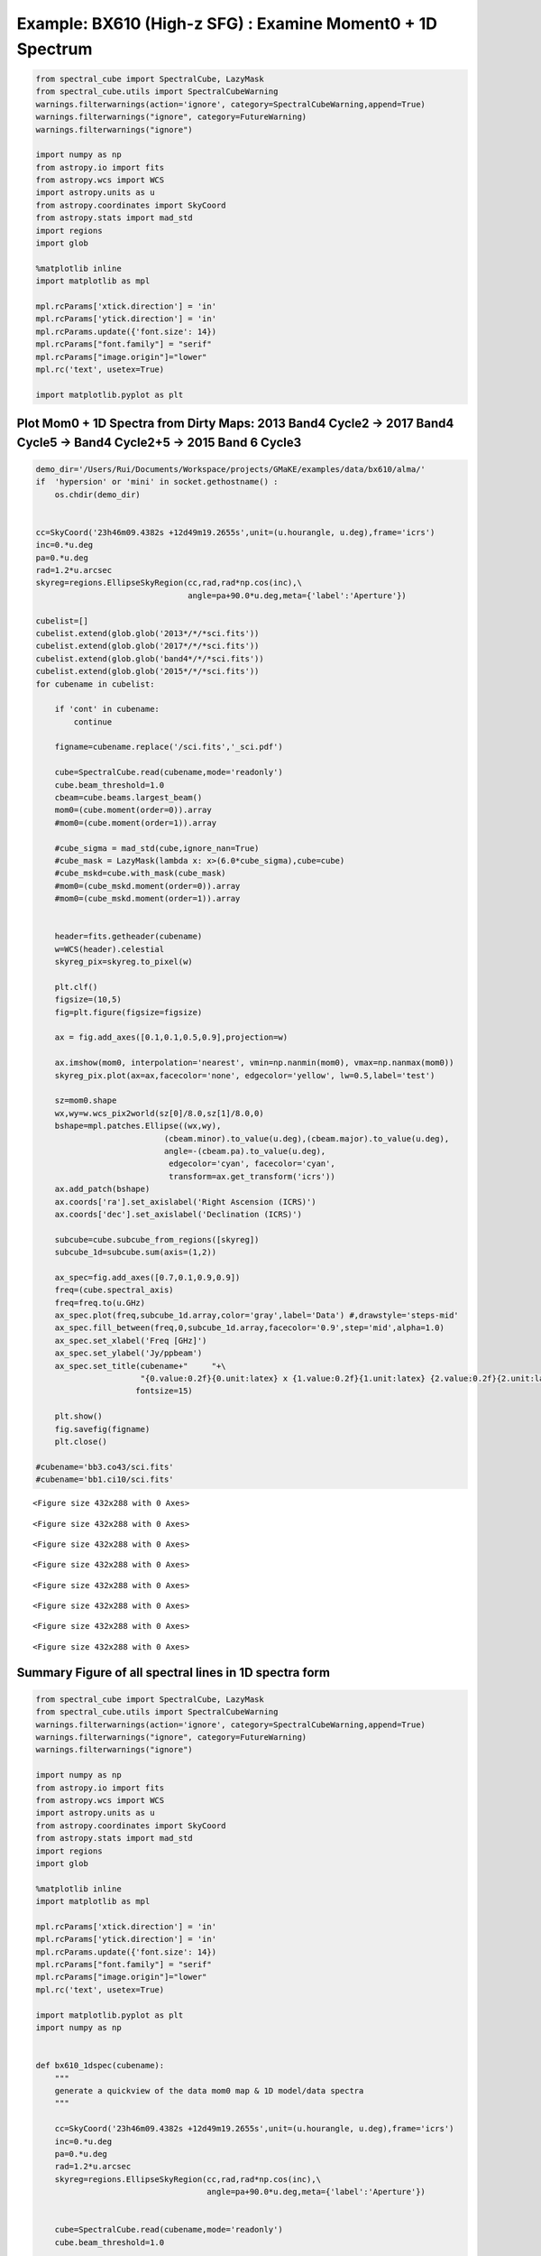 Example: BX610 (High-z SFG) : Examine Moment0 + 1D Spectrum
-----------------------------------------------------------

.. code:: ipython3

    from spectral_cube import SpectralCube, LazyMask
    from spectral_cube.utils import SpectralCubeWarning
    warnings.filterwarnings(action='ignore', category=SpectralCubeWarning,append=True)
    warnings.filterwarnings("ignore", category=FutureWarning)
    warnings.filterwarnings("ignore")
    
    import numpy as np
    from astropy.io import fits
    from astropy.wcs import WCS
    import astropy.units as u
    from astropy.coordinates import SkyCoord
    from astropy.stats import mad_std
    import regions
    import glob
    
    %matplotlib inline
    import matplotlib as mpl
    
    mpl.rcParams['xtick.direction'] = 'in'
    mpl.rcParams['ytick.direction'] = 'in'
    mpl.rcParams.update({'font.size': 14})
    mpl.rcParams["font.family"] = "serif"
    mpl.rcParams["image.origin"]="lower"
    mpl.rc('text', usetex=True)
    
    import matplotlib.pyplot as plt


Plot Mom0 + 1D Spectra from Dirty Maps: 2013 Band4 Cycle2 -> 2017 Band4 Cycle5 -> Band4 Cycle2+5 -> 2015 Band 6 Cycle3
~~~~~~~~~~~~~~~~~~~~~~~~~~~~~~~~~~~~~~~~~~~~~~~~~~~~~~~~~~~~~~~~~~~~~~~~~~~~~~~~~~~~~~~~~~~~~~~~~~~~~~~~~~~~~~~~~~~~~~

.. code:: ipython3

    demo_dir='/Users/Rui/Documents/Workspace/projects/GMaKE/examples/data/bx610/alma/'
    if  'hypersion' or 'mini' in socket.gethostname() :
        os.chdir(demo_dir)
        
        
    cc=SkyCoord('23h46m09.4382s +12d49m19.2655s',unit=(u.hourangle, u.deg),frame='icrs')
    inc=0.*u.deg
    pa=0.*u.deg
    rad=1.2*u.arcsec
    skyreg=regions.EllipseSkyRegion(cc,rad,rad*np.cos(inc),\
                                    angle=pa+90.0*u.deg,meta={'label':'Aperture'})
    
    cubelist=[]
    cubelist.extend(glob.glob('2013*/*/*sci.fits'))
    cubelist.extend(glob.glob('2017*/*/*sci.fits'))
    cubelist.extend(glob.glob('band4*/*/*sci.fits'))
    cubelist.extend(glob.glob('2015*/*/*sci.fits'))
    for cubename in cubelist:
    
        if 'cont' in cubename:
            continue
            
        figname=cubename.replace('/sci.fits','_sci.pdf')
        
        cube=SpectralCube.read(cubename,mode='readonly')
        cube.beam_threshold=1.0
        cbeam=cube.beams.largest_beam()
        mom0=(cube.moment(order=0)).array
        #mom0=(cube.moment(order=1)).array
    
        #cube_sigma = mad_std(cube,ignore_nan=True)
        #cube_mask = LazyMask(lambda x: x>(6.0*cube_sigma),cube=cube)
        #cube_mskd=cube.with_mask(cube_mask)   
        #mom0=(cube_mskd.moment(order=0)).array
        #mom0=(cube_mskd.moment(order=1)).array
        
        
        header=fits.getheader(cubename)
        w=WCS(header).celestial
        skyreg_pix=skyreg.to_pixel(w)
        
        plt.clf()
        figsize=(10,5)
        fig=plt.figure(figsize=figsize)
    
        ax = fig.add_axes([0.1,0.1,0.5,0.9],projection=w)
    
        ax.imshow(mom0, interpolation='nearest', vmin=np.nanmin(mom0), vmax=np.nanmax(mom0))
        skyreg_pix.plot(ax=ax,facecolor='none', edgecolor='yellow', lw=0.5,label='test')
    
        sz=mom0.shape
        wx,wy=w.wcs_pix2world(sz[0]/8.0,sz[1]/8.0,0)
        bshape=mpl.patches.Ellipse((wx,wy),
                               (cbeam.minor).to_value(u.deg),(cbeam.major).to_value(u.deg),
                               angle=-(cbeam.pa).to_value(u.deg), 
                                edgecolor='cyan', facecolor='cyan',
                                transform=ax.get_transform('icrs'))
        ax.add_patch(bshape)
        ax.coords['ra'].set_axislabel('Right Ascension (ICRS)')
        ax.coords['dec'].set_axislabel('Declination (ICRS)')
    
        subcube=cube.subcube_from_regions([skyreg])
        subcube_1d=subcube.sum(axis=(1,2))
    
        ax_spec=fig.add_axes([0.7,0.1,0.9,0.9])
        freq=(cube.spectral_axis)
        freq=freq.to(u.GHz)
        ax_spec.plot(freq,subcube_1d.array,color='gray',label='Data') #,drawstyle='steps-mid'
        ax_spec.fill_between(freq,0,subcube_1d.array,facecolor='0.9',step='mid',alpha=1.0)
        ax_spec.set_xlabel('Freq [GHz]')
        ax_spec.set_ylabel('Jy/ppbeam')
        ax_spec.set_title(cubename+"     "+\
                          "{0.value:0.2f}{0.unit:latex} x {1.value:0.2f}{1.unit:latex} {2.value:0.2f}{2.unit:latex}".format(cbeam.major,cbeam.minor,cbeam.pa),
                         fontsize=15)
    
        plt.show()
        fig.savefig(figname) 
        plt.close()    
    
    #cubename='bb3.co43/sci.fits'
    #cubename='bb1.ci10/sci.fits'



.. parsed-literal::

    <Figure size 432x288 with 0 Axes>



.. image:: demo_bx610_display_files/demo_bx610_display_3_1.png



.. parsed-literal::

    <Figure size 432x288 with 0 Axes>



.. image:: demo_bx610_display_files/demo_bx610_display_3_3.png



.. parsed-literal::

    <Figure size 432x288 with 0 Axes>



.. image:: demo_bx610_display_files/demo_bx610_display_3_5.png



.. parsed-literal::

    <Figure size 432x288 with 0 Axes>



.. image:: demo_bx610_display_files/demo_bx610_display_3_7.png



.. parsed-literal::

    <Figure size 432x288 with 0 Axes>



.. image:: demo_bx610_display_files/demo_bx610_display_3_9.png



.. parsed-literal::

    <Figure size 432x288 with 0 Axes>



.. image:: demo_bx610_display_files/demo_bx610_display_3_11.png



.. parsed-literal::

    <Figure size 432x288 with 0 Axes>



.. image:: demo_bx610_display_files/demo_bx610_display_3_13.png



.. parsed-literal::

    <Figure size 432x288 with 0 Axes>



.. image:: demo_bx610_display_files/demo_bx610_display_3_15.png


Summary Figure of all spectral lines in 1D spectra form
~~~~~~~~~~~~~~~~~~~~~~~~~~~~~~~~~~~~~~~~~~~~~~~~~~~~~~~

.. code:: ipython3

    from spectral_cube import SpectralCube, LazyMask
    from spectral_cube.utils import SpectralCubeWarning
    warnings.filterwarnings(action='ignore', category=SpectralCubeWarning,append=True)
    warnings.filterwarnings("ignore", category=FutureWarning)
    warnings.filterwarnings("ignore")
    
    import numpy as np
    from astropy.io import fits
    from astropy.wcs import WCS
    import astropy.units as u
    from astropy.coordinates import SkyCoord
    from astropy.stats import mad_std
    import regions
    import glob
    
    %matplotlib inline
    import matplotlib as mpl
    
    mpl.rcParams['xtick.direction'] = 'in'
    mpl.rcParams['ytick.direction'] = 'in'
    mpl.rcParams.update({'font.size': 14})
    mpl.rcParams["font.family"] = "serif"
    mpl.rcParams["image.origin"]="lower"
    mpl.rc('text', usetex=True)
    
    import matplotlib.pyplot as plt
    import numpy as np
    
    
    def bx610_1dspec(cubename):
        """
        generate a quickview of the data mom0 map & 1D model/data spectra
        """
        
        cc=SkyCoord('23h46m09.4382s +12d49m19.2655s',unit=(u.hourangle, u.deg),frame='icrs')
        inc=0.*u.deg
        pa=0.*u.deg
        rad=1.2*u.arcsec
        skyreg=regions.EllipseSkyRegion(cc,rad,rad*np.cos(inc),\
                                        angle=pa+90.0*u.deg,meta={'label':'Aperture'})
    
    
        cube=SpectralCube.read(cubename,mode='readonly')
        cube.beam_threshold=1.0
    
        subcube=cube.subcube_from_regions([skyreg])
        subcube_1d=subcube.sum(axis=(1,2))
    
        freq=(cube.spectral_axis)
        freq=freq.to(u.GHz)
        spec={'x':freq,'y':subcube_1d.array}
        
        return spec
    
    #cubename='bb3.co43/sci.fits'
    #cubename='bb1.ci10/sci.fits'
    
    
    
    demo_dir='/Users/Rui/Documents/Workspace/projects/GMaKE/examples/data/bx610/alma/'
    if  'hypersion' or 'mini' in socket.gethostname() :
        os.chdir(demo_dir)
        
    cubelist=[]
    cubelist.extend(glob.glob('band4*/*co43*/*sci.fits'))
    cubelist.extend(glob.glob('band4*/*ci10*/*sci.fits'))
    cubelist.extend(glob.glob('2015*/*h2o*/*sci.fits'))
    cubelist.extend(glob.glob('2015*/*co76ci21*/*sci.fits'))
    
    print(cubelist)
    plt.clf()
    # If you're not familiar with np.r_, don't worry too much about this. It's just 
    # a series with points from 0 to 1 spaced at 0.1, and 9 to 10 with the same spacing.
    #x = np.r_[100:104:0.1, 200:204:0.1]
    #y = np.sin(x)
    
    fig,((ax1,ax2),(ax3,ax4)) = plt.subplots(2,2,figsize=(10,6))
    
    # plot the same data on both axes
    #ax.plot(x, y, 'bo')
    #ax2.plot(x, y, 'bo')
    
    # zoom-in / limit the view to different portions of the data
    ax1.set_xlim(143,144) # most of the data
    ax2.set_xlim(153,154) # outliers only
    ax3.set_xlim(233.25,235.00)
    ax4.set_xlim(250.75,252.50)
    ax1.set_ylim(-0.4,2.0) # most of the data
    ax2.set_ylim(-0.4,2.0) # outliers only
    ax3.set_ylim(-0.1,0.50)
    ax4.set_ylim(-0.1,0.50)
    
    specs=[]
    specs+=[bx610_1dspec(cubelist[0])]
    specs+=[bx610_1dspec(cubelist[1])]
    specs+=[bx610_1dspec(cubelist[2])]
    specs+=[bx610_1dspec(cubelist[3])]
    ax_list=[ax1,ax2,ax3,ax4]
    for i in range(4):
        spec=specs[i]
        ax=ax_list[i]
        ax.plot(spec['x'],spec['y'],color='gray')
        ax.fill_between(spec['x'],0,spec['y'],facecolor='0.9',step='mid',alpha=1.0)
        if i==2 or i==3:
            ax.set_xlabel('Freq [GHz]')
        if i==0 or i==2:
            ax.set_ylabel('Jy/ppbeam')
    
    ax1.spines['right'].set_visible(False)
    ax2.spines['left'].set_visible(False)
    ax2.yaxis.tick_right()
    
    ax3.spines['right'].set_visible(False)
    ax4.spines['left'].set_visible(False)
    ax4.yaxis.tick_right()
    
    plt.subplots_adjust(wspace=0.15)
    
    #ax2.spines['right'].set_visible(False)
    #ax3.spines['left'].set_visible(False)
    #ax3.spines['right'].set_visible(False)
    #ax4.spines['left'].set_visible(False)
    
    d = .015 # how big to make the diagonal lines in axes coordinates
    # arguments to pass plot, just so we don't keep repeating them
    kwargs = dict(transform=ax1.transAxes, color='k', clip_on=False)
    ax1.plot((1-d,1+d),(-d,+d), **kwargs) # top-left diagonal
    ax1.plot((1-d,1+d),(1-d,1+d), **kwargs) # bottom-left diagonal
    
    kwargs.update(transform=ax2.transAxes) # switch to the bottom axes
    ax2.plot((-d,d),(-d,+d), **kwargs) # top-right diagonal
    ax2.plot((-d,d),(1-d,1+d), **kwargs) # bottom-right diagonal
    
    kwargs = dict(transform=ax3.transAxes, color='k', clip_on=False)
    ax3.plot((1-d,1+d),(-d,+d), **kwargs) # top-left diagonal
    ax3.plot((1-d,1+d),(1-d,1+d), **kwargs) # bottom-left diagonal
    
    kwargs.update(transform=ax4.transAxes) # switch to the bottom axes
    ax4.plot((-d,d),(-d,+d), **kwargs) # top-right diagonal
    ax4.plot((-d,d),(1-d,1+d), **kwargs) # bottom-right diagonal
    
    ax2.tick_params(axis='y',which='both',left=False,right=False)
    
    ax1.plot([], [], ' ', label="CO 4-3")
    ax1.legend(frameon=False,loc='upper right')
    
    ax2.plot([], [], ' ', label="CI 1-0")
    ax2.legend(frameon=False,loc='upper right')
    
    ax3.plot([], [], ' ', label="H2O")
    ax3.legend(frameon=False,loc='upper right')
    
    ax4.plot([], [], ' ', label="CO 7-6")
    ax4.plot([], [], ' ', label="CI 2-1")
    ax4.legend(frameon=False,loc='upper right')
    
    plt.show()
    fig.savefig('bx610_1dspec.pdf') 
    plt.close()



.. parsed-literal::

    ['band4/co43/sci.fits', 'band4/ci10/sci.fits', '2015.1.00250.S/bb3.h2o/sci.fits', '2015.1.00250.S/bb2.co76ci21/sci.fits']



.. parsed-literal::

    <Figure size 432x288 with 0 Axes>



.. image:: demo_bx610_display_files/demo_bx610_display_5_2.png


